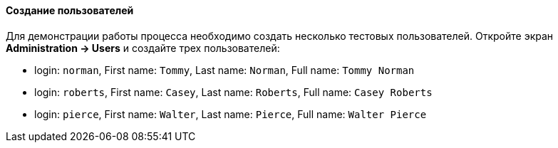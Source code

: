 :sourcesdir: ../../../../source

[[qs_users_creation]]
==== Создание пользователей

Для демонстрации работы процесса необходимо создать несколько тестовых пользователей. Откройте экран *Administration -> Users* и создайте трех пользователей:

* login: `norman`, First name: `Tommy`, Last name: `Norman`, Full name: `Tommy Norman`
* login: `roberts`, First name: `Casey`, Last name: `Roberts`, Full name: `Casey Roberts`
* login: `pierce`, First name: `Walter`, Last name: `Pierce`, Full name: `Walter Pierce`

